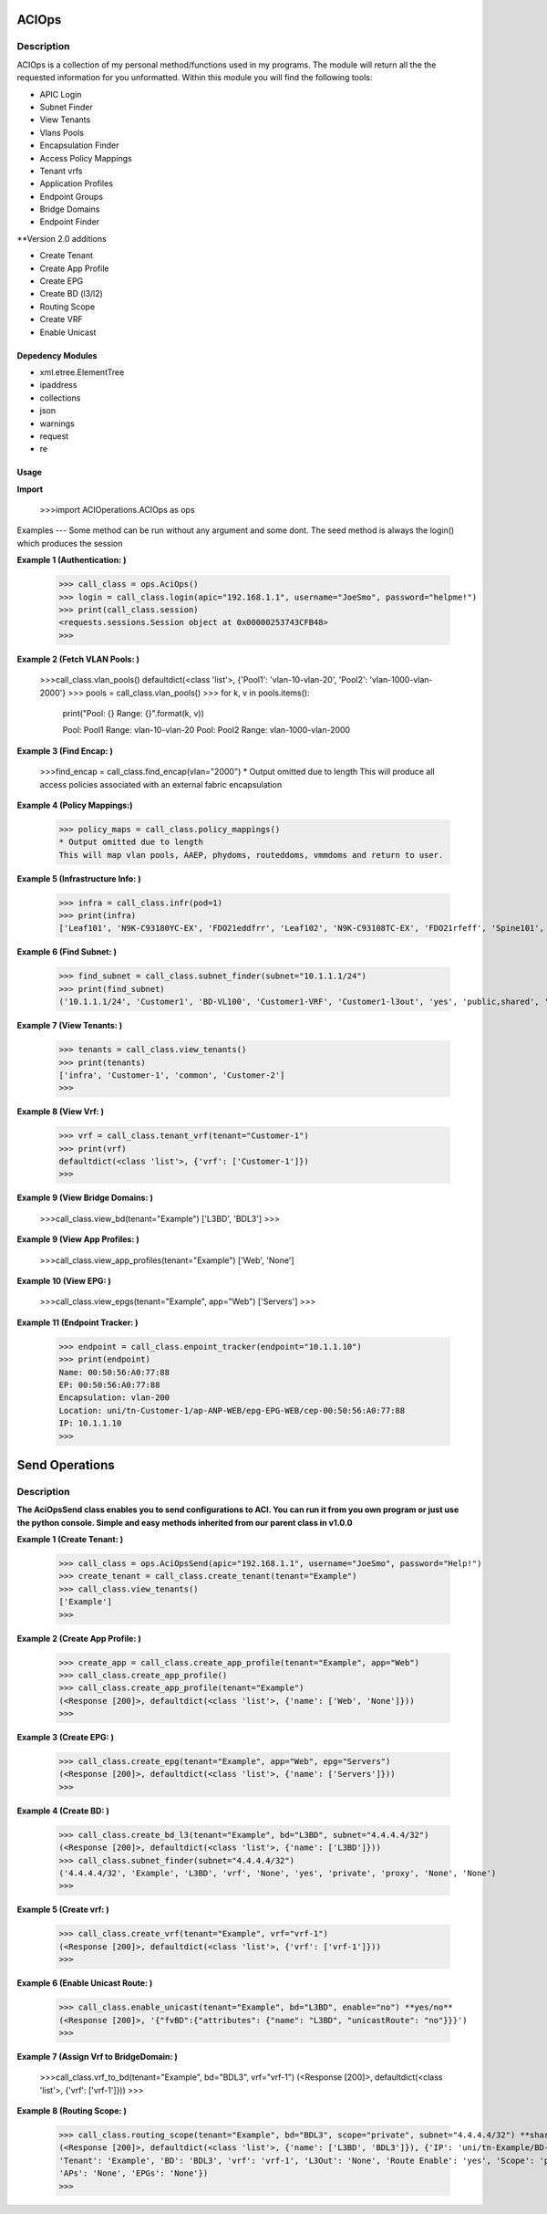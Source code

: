 ACIOps
==============
Description
--------------

ACIOps is a collection of my personal method/functions used in my programs. The module will return all the the requested
information for you unformatted. Within this module you will find the following
tools:

+ APIC Login
+ Subnet Finder
+ View Tenants
+ Vlans Pools
+ Encapsulation Finder
+ Access Policy Mappings
+ Tenant vrfs
+ Application Profiles
+ Endpoint Groups
+ Bridge Domains
+ Endpoint Finder

**Version 2.0 additions

+ Create Tenant
+ Create App Profile
+ Create EPG
+ Create BD (l3/l2)
+ Routing Scope
+ Create VRF
+ Enable Unicast

Depedency Modules
__________

+ xml.etree.ElementTree
+ ipaddress
+ collections
+ json
+ warnings
+ request
+ re

Usage
_____

**Import**

        >>>import ACIOperations.ACIOps as ops

Examples
---
Some method can be run without any argument and some dont. The seed method is always the login() which produces the session

**Example 1 (Authentication: )**

            >>> call_class = ops.AciOps()
            >>> login = call_class.login(apic="192.168.1.1", username="JoeSmo", password="helpme!")
            >>> print(call_class.session)
            <requests.sessions.Session object at 0x00000253743CFB48>
            >>>

**Example 2 (Fetch VLAN Pools: )**

            >>>call_class.vlan_pools()
            defaultdict(<class 'list'>, {'Pool1': 'vlan-10-vlan-20', 'Pool2': 'vlan-1000-vlan-2000'}
            >>> pools = call_class.vlan_pools()
            >>> for k, v in pools.items():
                    print("Pool: {}    Range: {}".format(k, v))

                    Pool: Pool1    Range: vlan-10-vlan-20
                    Pool: Pool2    Range: vlan-1000-vlan-2000

**Example 3 (Find Encap: )**

            >>>find_encap = call_class.find_encap(vlan="2000")
            * Output omitted due to length
            This will produce all access policies associated with an external fabric encapsulation

**Example 4 (Policy Mappings:)**

            >>> policy_maps = call_class.policy_mappings()
            * Output omitted due to length
            This will map vlan pools, AAEP, phydoms, routeddoms, vmmdoms and return to user.

**Example 5 (Infrastructure Info: )**

            >>> infra = call_class.infr(pod=1)
            >>> print(infra)
            ['Leaf101', 'N9K-C93180YC-EX', 'FDO21eddfrr', 'Leaf102', 'N9K-C93108TC-EX', 'FDO21rfeff', 'Spine101', 'N9K-C9336PQ', 'FDO2rffere']

**Example 6 (Find Subnet: )**

            >>> find_subnet = call_class.subnet_finder(subnet="10.1.1.1/24")
            >>> print(find_subnet)
            ('10.1.1.1/24', 'Customer1', 'BD-VL100', 'Customer1-VRF', 'Customer1-l3out', 'yes', 'public,shared', 'flood', ['ANP-Web'], ['EPG-WebServer'])

**Example 7 (View Tenants: )**

            >>> tenants = call_class.view_tenants()
            >>> print(tenants)
            ['infra', 'Customer-1', 'common', 'Customer-2']
            >>>

**Example 8 (View Vrf: )**

            >>> vrf = call_class.tenant_vrf(tenant="Customer-1")
            >>> print(vrf)
            defaultdict(<class 'list'>, {'vrf': ['Customer-1']})
            >>>

**Example 9 (View Bridge Domains: )**

            >>>call_class.view_bd(tenant="Example")
            ['L3BD', 'BDL3']
            >>>

**Example 9 (View App Profiles: )**

            >>>call_class.view_app_profiles(tenant="Example")
            ['Web', 'None']

**Example 10 (View EPG: )**

            >>>call_class.view_epgs(tenant="Example", app="Web")
            ['Servers']
            >>>

**Example 11 (Endpoint Tracker: )**

            >>> endpoint = call_class.enpoint_tracker(endpoint="10.1.1.10")
            >>> print(endpoint)
            Name: 00:50:56:A0:77:88
            EP: 00:50:56:A0:77:88
            Encapsulation: vlan-200
            Location: uni/tn-Customer-1/ap-ANP-WEB/epg-EPG-WEB/cep-00:50:56:A0:77:88
            IP: 10.1.1.10
            >>>

Send Operations
=====

Description
----
**The AciOpsSend class enables you to send configurations to ACI. You can run it from you own program or just use**
**the python console. Simple and easy methods inherited from our parent class in v1.0.0**

**Example 1 (Create Tenant: )**

            >>> call_class = ops.AciOpsSend(apic="192.168.1.1", username="JoeSmo", password="Help!")
            >>> create_tenant = call_class.create_tenant(tenant="Example")
            >>> call_class.view_tenants()
            ['Example']
            >>>

**Example 2 (Create App Profile: )**

            >>> create_app = call_class.create_app_profile(tenant="Example", app="Web")
            >>> call_class.create_app_profile()
            >>> call_class.create_app_profile(tenant="Example")
            (<Response [200]>, defaultdict(<class 'list'>, {'name': ['Web', 'None']}))
            >>>

**Example 3 (Create EPG: )**

            >>> call_class.create_epg(tenant="Example", app="Web", epg="Servers")
            (<Response [200]>, defaultdict(<class 'list'>, {'name': ['Servers']}))
            >>>

**Example 4 (Create BD: )**

            >>> call_class.create_bd_l3(tenant="Example", bd="L3BD", subnet="4.4.4.4/32")
            (<Response [200]>, defaultdict(<class 'list'>, {'name': ['L3BD']}))
            >>> call_class.subnet_finder(subnet="4.4.4.4/32")
            ('4.4.4.4/32', 'Example', 'L3BD', 'vrf', 'None', 'yes', 'private', 'proxy', 'None', 'None')
            >>>

**Example 5 (Create vrf: )**

            >>> call_class.create_vrf(tenant="Example", vrf="vrf-1")
            (<Response [200]>, defaultdict(<class 'list'>, {'vrf': ['vrf-1']}))
            >>>

**Example 6 (Enable Unicast Route: )**

            >>> call_class.enable_unicast(tenant="Example", bd="L3BD", enable="no") **yes/no**
            (<Response [200]>, '{"fvBD":{"attributes": {"name": "L3BD", "unicastRoute": "no"}}}')
            >>>

**Example 7 (Assign Vrf to BridgeDomain: )**

            >>>call_class.vrf_to_bd(tenant="Example", bd="BDL3", vrf="vrf-1")
            (<Response [200]>, defaultdict(<class 'list'>, {'vrf': ['vrf-1']}))
            >>>

**Example 8 (Routing Scope: )**

            >>> call_class.routing_scope(tenant="Example", bd="BDL3", scope="private", subnet="4.4.4.4/32") **share|public|shared***
            (<Response [200]>, defaultdict(<class 'list'>, {'name': ['L3BD', 'BDL3']}), {'IP': 'uni/tn-Example/BD-BDL3/subnet-[4.4.4.4/32]',
            'Tenant': 'Example', 'BD': 'BDL3', 'vrf': 'vrf-1', 'L3Out': 'None', 'Route Enable': 'yes', 'Scope': 'private', 'Uni Flood': 'proxy',
            'APs': 'None', 'EPGs': 'None'})
            >>>